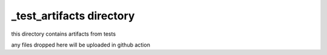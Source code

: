 _test_artifacts directory
========================

this directory contains artifacts from tests

any files dropped here will be uploaded in github action
